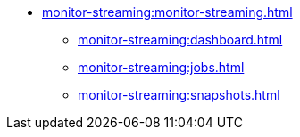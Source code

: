 * xref:monitor-streaming:monitor-streaming.adoc[]
** xref:monitor-streaming:dashboard.adoc[]
** xref:monitor-streaming:jobs.adoc[]
** xref:monitor-streaming:snapshots.adoc[]
